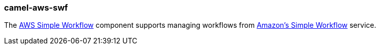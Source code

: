 ### camel-aws-swf

The http://camel.apache.org/aws-swf.html[AWS Simple Workflow,window=_blank] component supports managing workflows from http://aws.amazon.com/swf[Amazon's Simple Workflow,window=_blank] service. 
